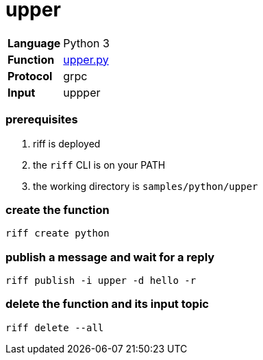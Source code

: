 = upper

[horizontal]
*Language*:: Python 3
*Function*:: link:upper.py[upper.py]
*Protocol*:: grpc
*Input*:: uppper

=== prerequisites

1. riff is deployed
2. the `riff` CLI is on your PATH
3. the working directory is `samples/python/upper`

=== create the function

```
riff create python
```

=== publish a message and wait for a reply

```
riff publish -i upper -d hello -r
```

=== delete the function and its input topic

```
riff delete --all
```
